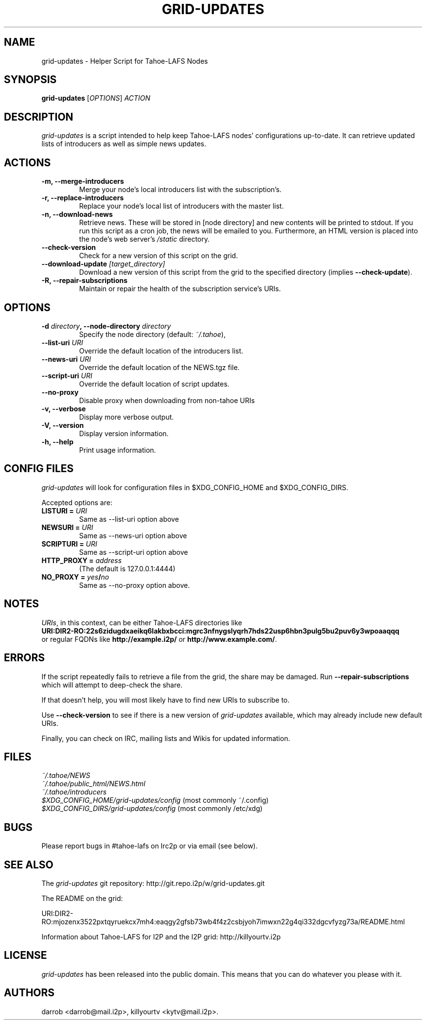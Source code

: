 .TH GRID-UPDATES 1 "December 2011" "User Commands"
.SH NAME
.PP
grid-updates - Helper Script for Tahoe-LAFS Nodes
.SH SYNOPSIS
.PP
\f[B]grid-updates\f[] [\f[I]OPTIONS\f[]] \f[I]ACTION\f[]
.SH DESCRIPTION
.PP
\f[I]grid-updates\f[] is a script intended to help keep Tahoe-LAFS
nodes' configurations up-to-date.
It can retrieve updated lists of introducers as well as simple news
updates.
.SH ACTIONS
.TP
.B -m, --merge-introducers
Merge your node's local introducers list with the subscription's.
.RS
.RE
.TP
.B -r, --replace-introducers
Replace your node's local list of introducers with the master list.
.RS
.RE
.TP
.B -n, --download-news
Retrieve news.
These will be stored in [node directory] and new contents will be
printed to stdout.
If you run this script as a cron job, the news will be emailed to
you.
Furthermore, an HTML version is placed into the node's web server's
\f[I]/static\f[] directory.
.RS
.RE
.TP
.B --check-version
Check for a new version of this script on the grid.
.RS
.RE
.TP
.B --download-update \f[I][target_directory]\f[]
Download a new version of this script from the grid to the
specified directory (implies \f[B]--check-update\f[]).
.RS
.RE
.TP
.B -R, --repair-subscriptions
Maintain or repair the health of the subscription service's URIs.
.RS
.RE
.SH OPTIONS
.TP
.B -d \f[I]directory\f[], --node-directory \f[I]directory\f[]
Specify the node directory (default: \f[I]~/.tahoe\f[]),
.RS
.RE
.TP
.B --list-uri \f[I]URI\f[]
Override the default location of the introducers list.
.RS
.RE
.TP
.B --news-uri \f[I]URI\f[]
Override the default location of the NEWS.tgz file.
.RS
.RE
.TP
.B --script-uri \f[I]URI\f[]
Override the default location of script updates.
.RS
.RE
.TP
.B --no-proxy
Disable proxy when downloading from non-tahoe URIs
.RS
.RE
.TP
.B -v, --verbose
Display more verbose output.
.RS
.RE
.TP
.B -V, --version
Display version information.
.RS
.RE
.TP
.B -h, --help
Print usage information.
.RS
.RE
.SH CONFIG FILES
.PP
\f[I]grid-updates\f[] will look for configuration files in
$XDG_CONFIG_HOME and $XDG_CONFIG_DIRS.
.PP
Accepted options are:
.TP
.B LISTURI = \f[I]URI\f[]
Same as --list-uri option above
.RS
.RE
.TP
.B NEWSURI = \f[I]URI\f[]
Same as --news-uri option above
.RS
.RE
.TP
.B SCRIPTURI = \f[I]URI\f[]
Same as --script-uri option above
.RS
.RE
.TP
.B HTTP_PROXY = \f[I]address\f[]
(The default is 127.0.0.1:4444)
.RS
.RE
.TP
.B NO_PROXY = \f[I]yes\f[]/\f[I]no\f[]
Same as --no-proxy option above.
.RS
.RE
.SH NOTES
.PP
\f[I]URIs\f[], in this context, can be either Tahoe-LAFS
directories
like
.PD 0
.P
.PD
\f[B]URI:DIR2-RO:22s6zidugdxaeikq6lakbxbcci:mgrc3nfnygslyqrh7hds22usp6hbn3pulg5bu2puv6y3wpoaaqqq\f[]
.PD 0
.P
.PD
or
regular FQDNs like \f[B]http://example.i2p/\f[] or
\f[B]http://www.example.com/\f[].
.SH ERRORS
.PP
If the script repeatedly fails to retrieve a file from the grid,
the share may be damaged.
Run \f[B]--repair-subscriptions\f[] which will attempt to
deep-check the share.
.PP
If that doesn't help, you will most likely have to find new URIs to
subscribe to.
.PP
Use \f[B]--check-version\f[] to see if there is a new version of
\f[I]grid-updates\f[] available, which may already include new
default URIs.
.PP
Finally, you can check on IRC, mailing lists and Wikis for updated
information.
.SH FILES
.PP
\f[I]~/.tahoe/NEWS\f[]
.PD 0
.P
.PD
\f[I]~/.tahoe/public_html/NEWS.html\f[]
.PD 0
.P
.PD
\f[I]~/.tahoe/introducers\f[]
.PD 0
.P
.PD
\f[I]$XDG_CONFIG_HOME/grid-updates/config\f[]
(most commonly
~/.config)
.PD 0
.P
.PD
\f[I]$XDG_CONFIG_DIRS/grid-updates/config\f[]
(most commonly /etc/xdg)
.SH BUGS
.PP
Please report bugs in #tahoe-lafs on Irc2p or via email (see
below).
.SH SEE ALSO
.PP
The \f[I]grid-updates\f[] git repository:
http://git.repo.i2p/w/grid-updates.git
.PP
The README on the grid:
.PP
\f[CR]
      URI:DIR2-RO:mjozenx3522pxtqyruekcx7mh4:eaqgy2gfsb73wb4f4z2csbjyoh7imwxn22g4qi332dgcvfyzg73a/README.html
\f[]
.PP
Information about Tahoe-LAFS for I2P and the I2P grid:
http://killyourtv.i2p
.SH LICENSE
.PP
\f[I]grid-updates\f[] has been released into the public domain.
This means that you can do whatever you please with it.
.SH AUTHORS
darrob <darrob@mail.i2p>, killyourtv <kytv@mail.i2p>.

